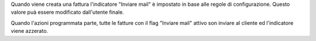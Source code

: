 Quando viene creata una fattura l'indicatore "Inviare mail" è impostato in base alle
regole di configurazione. Questo valore puà essere modificato dall'utente finale.

Quando l'azioni programmata parte, tutte le fatture con il flag "Inviare mail" attivo
son inviare al cliente ed l'indicatore viene azzerato.
